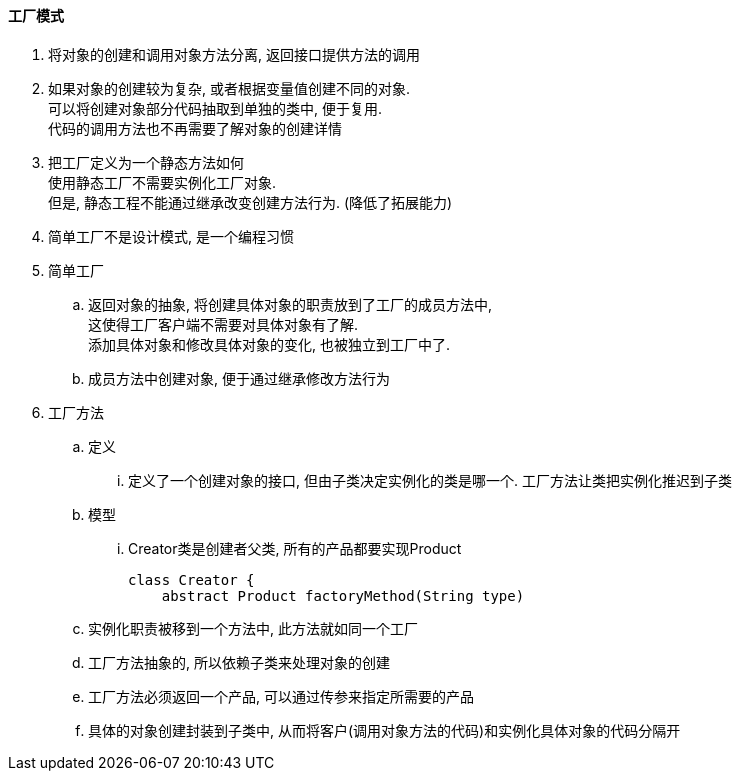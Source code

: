 

==== 工厂模式


. 将对象的创建和调用对象方法分离, 返回接口提供方法的调用
. 如果对象的创建较为复杂, 或者根据变量值创建不同的对象. +
可以将创建对象部分代码抽取到单独的类中, 便于复用. +
代码的调用方法也不再需要了解对象的创建详情
. 把工厂定义为一个静态方法如何 +
使用静态工厂不需要实例化工厂对象. +
但是, 静态工程不能通过继承改变创建方法行为. (降低了拓展能力)
. 简单工厂不是设计模式, 是一个编程习惯


. 简单工厂
.. 返回对象的抽象, 将创建具体对象的职责放到了工厂的成员方法中, +
这使得工厂客户端不需要对具体对象有了解. +
添加具体对象和修改具体对象的变化, 也被独立到工厂中了.
.. 成员方法中创建对象, 便于通过继承修改方法行为
. 工厂方法
.. 定义
... 定义了一个创建对象的接口, 但由子类决定实例化的类是哪一个.
工厂方法让类把实例化推迟到子类
.. 模型
... Creator类是创建者父类, 所有的产品都要实现Product
+
[source,java]
----
class Creator {
    abstract Product factoryMethod(String type)
----

.. 实例化职责被移到一个方法中, 此方法就如同一个工厂
.. 工厂方法抽象的, 所以依赖子类来处理对象的创建
.. 工厂方法必须返回一个产品, 可以通过传参来指定所需要的产品
.. 具体的对象创建封装到子类中,
从而将客户(调用对象方法的代码)和实例化具体对象的代码分隔开